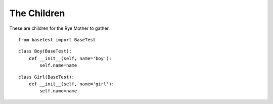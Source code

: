 The Children
============

These are children for the Rye Mother to gather.

::

    from basetest import BaseTest
    
    

::

    class Boy(BaseTest):
        def __init__(self, name='boy'):
            self.name=name        
    
    

::

    class Girl(BaseTest):
        def __init__(self, name='girl'):
            self.name=name
    
    

